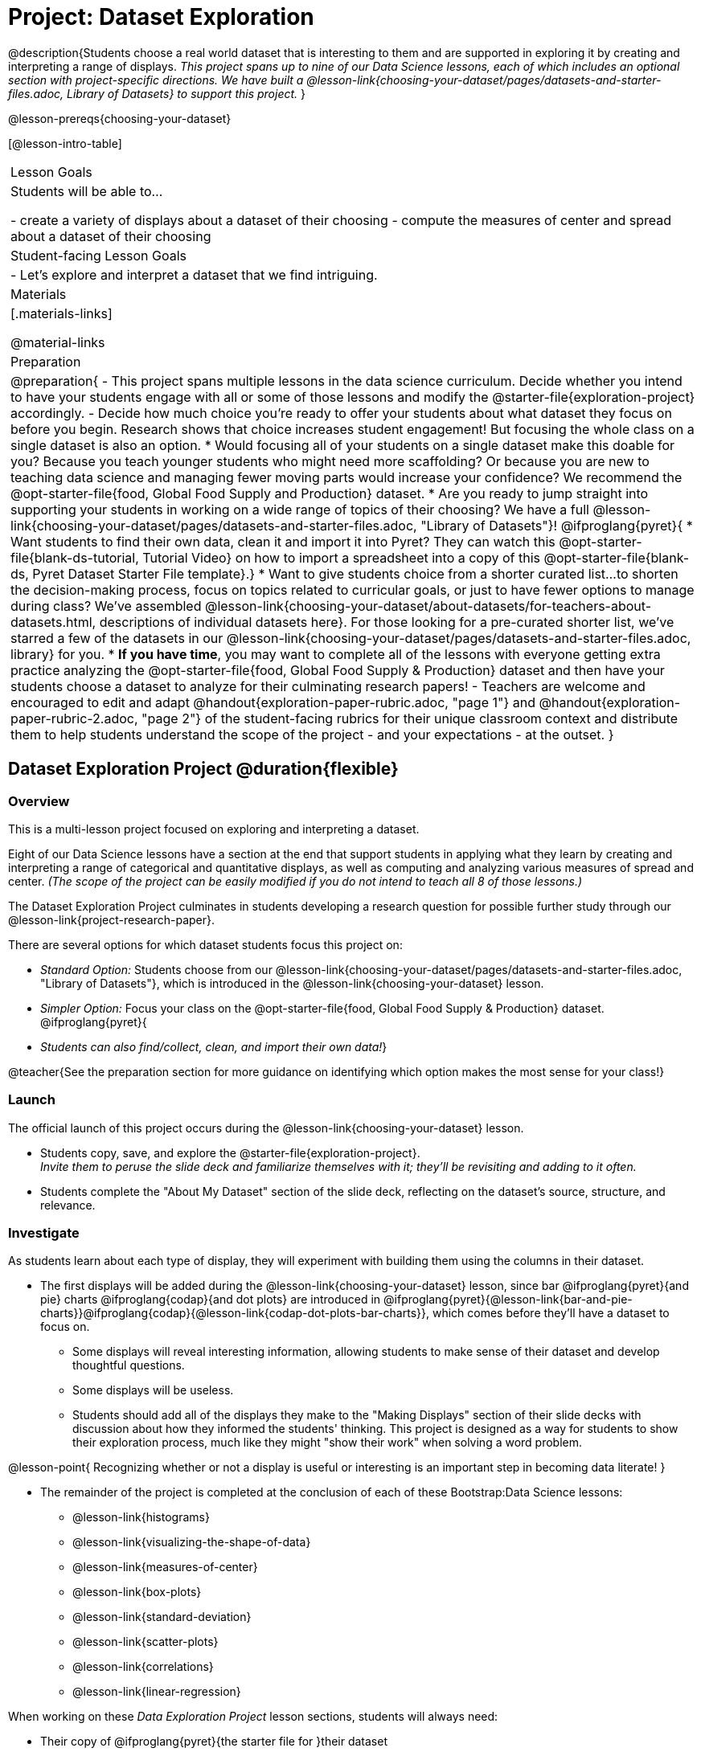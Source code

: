 = Project: Dataset Exploration

@description{Students choose a real world dataset that is interesting to them and are supported in exploring it by creating and interpreting a range of displays. _This project spans up to nine of our Data Science lessons, each of which includes an optional section with project-specific directions. We have built a @lesson-link{choosing-your-dataset/pages/datasets-and-starter-files.adoc, Library of Datasets} to support this project._ }

@lesson-prereqs{choosing-your-dataset}


[@lesson-intro-table]
|===
| Lesson Goals
| Students will be able to...

- create a variety of displays about a dataset of their choosing
- compute the measures of center and spread about a dataset of their choosing

| Student-facing Lesson Goals
|

- Let's explore and interpret a dataset that we find intriguing.

| Materials
|[.materials-links]

@material-links

| Preparation
|
@preparation{
- This project spans multiple lessons in the data science curriculum. Decide whether you intend to have your students engage with all or some of those lessons and modify the @starter-file{exploration-project} accordingly.
- Decide how much choice you're ready to offer your students about what dataset they focus on before you begin. Research shows that choice increases student engagement! But focusing the whole class on a single dataset is also an option.
  * Would focusing all of your students on a single dataset make this doable for you? Because you teach younger students who might need more scaffolding? Or because you are new to teaching data science and managing fewer moving parts would increase your confidence? We recommend the @opt-starter-file{food, Global Food Supply and Production} dataset.
  * Are you ready to jump straight into supporting your students in working on a wide range of topics of their choosing? We have a full @lesson-link{choosing-your-dataset/pages/datasets-and-starter-files.adoc, "Library of Datasets"}!
  @ifproglang{pyret}{
  * Want students to find their own data, clean it and import it into Pyret? They can watch this @opt-starter-file{blank-ds-tutorial, Tutorial Video} on how to import a spreadsheet into a copy of this @opt-starter-file{blank-ds, Pyret Dataset Starter File template}.}
  * Want to give students choice from a shorter curated list...to shorten the decision-making process, focus on topics related to curricular goals, or just to have fewer options to manage during class?  We've assembled @lesson-link{choosing-your-dataset/about-datasets/for-teachers-about-datasets.html, descriptions of individual datasets here}. For those looking for a pre-curated shorter list, we've starred a few of the datasets in our @lesson-link{choosing-your-dataset/pages/datasets-and-starter-files.adoc, library} for you.
  * *If you have time*, you may want to complete all of the lessons with everyone getting extra practice analyzing the @opt-starter-file{food, Global Food Supply & Production} dataset and then have your students choose a dataset to analyze for their culminating research papers!
- Teachers are welcome and encouraged to edit and adapt @handout{exploration-paper-rubric.adoc, "page 1"} and @handout{exploration-paper-rubric-2.adoc, "page 2"} of the student-facing rubrics for their unique classroom context and distribute them to help students understand the scope of the project - and your expectations - at the outset.
}

|===

== Dataset Exploration Project  @duration{flexible}

=== Overview

This is a multi-lesson project focused on exploring and interpreting a dataset.  

Eight of our Data Science lessons have a section at the end that support students in applying what they learn by creating and interpreting a range of categorical and quantitative displays, as well as computing and analyzing various measures of spread and center. _(The scope of the project can be easily modified if you do not intend to teach all 8 of those lessons.)_

The Dataset Exploration Project culminates in students developing a research question for possible further study through our @lesson-link{project-research-paper}.

There are several options for which dataset students focus this project on:

- _Standard Option:_ Students choose from our @lesson-link{choosing-your-dataset/pages/datasets-and-starter-files.adoc, "Library of Datasets"}, which is introduced in the @lesson-link{choosing-your-dataset} lesson.
- _Simpler Option:_ Focus your class on the @opt-starter-file{food, Global Food Supply & Production} dataset.
@ifproglang{pyret}{
- _Students can also find/collect, clean, and import their own data!_}

@teacher{See the preparation section for more guidance on identifying which option makes the most sense for your class!}

=== Launch

The official launch of this project occurs during the @lesson-link{choosing-your-dataset} lesson. 

- Students copy, save, and explore the @starter-file{exploration-project}. +
__Invite them to peruse the slide deck and familiarize themselves with it; they'll be revisiting and adding to it often.__

- Students complete the "About My Dataset" section of the slide deck, reflecting on the dataset's source, structure, and relevance.

=== Investigate

As students learn about each type of display, they will experiment with building them using the columns in their dataset.

- The first displays will be added during the @lesson-link{choosing-your-dataset} lesson, since bar @ifproglang{pyret}{and pie} charts @ifproglang{codap}{and dot plots} are introduced in @ifproglang{pyret}{@lesson-link{bar-and-pie-charts}}@ifproglang{codap}{@lesson-link{codap-dot-plots-bar-charts}}, which comes before they'll have a dataset to focus on.  
  * Some displays will reveal interesting information, allowing students to make sense of their dataset and develop thoughtful questions.
  * Some displays will be useless.
  * Students should add all of the displays they make to the "Making Displays" section of their slide decks with discussion about how they informed the students' thinking. This project is designed as a way for students to show their exploration process, much like they might "show their work" when solving a word problem.

@lesson-point{
Recognizing whether or not a display is useful or interesting is an important step in becoming data literate!
}

- The remainder of the project is completed at the conclusion of each of these Bootstrap:Data Science lessons: 
  * @lesson-link{histograms} 
  * @lesson-link{visualizing-the-shape-of-data} 
  * @lesson-link{measures-of-center} 
  * @lesson-link{box-plots} 
  * @lesson-link{standard-deviation}
  * @lesson-link{scatter-plots} 
  * @lesson-link{correlations} 
  * @lesson-link{linear-regression}

When working on these _Data Exploration Project_ lesson sections, students will always need: 

- Their copy of @ifproglang{pyret}{the starter file for }their dataset
- Their copy of the @starter-file{exploration-project}

@teacher{
Encourage students to create **multiple** displays of each kind. This project - as its name suggests - is all about _exploration_.
} 

=== Synthesize

- Invite students to customize their slides, add graphics, and beautify their slide decks.

- Encourage students to self-assess and revise their work. Peer review is a powerful tool if time allows! The rubric (both @handout{exploration-paper-rubric.adoc, "page 1"} and @handout{exploration-paper-rubric-2.adoc, "page 2"}) is a useful resource for facilitating self and peer review.

- Finally, celebrate students' work! In many instances, students will want to share their project, given how much time they have invested. Class or public presentations can instill a sense of pride.

@teacher{@opt{Once students have completed this preliminary exploration of their dataset, the @lesson-link{project-research-paper} is an opportunity to investigate the questions they've developed and use their data to tell a story.}}
